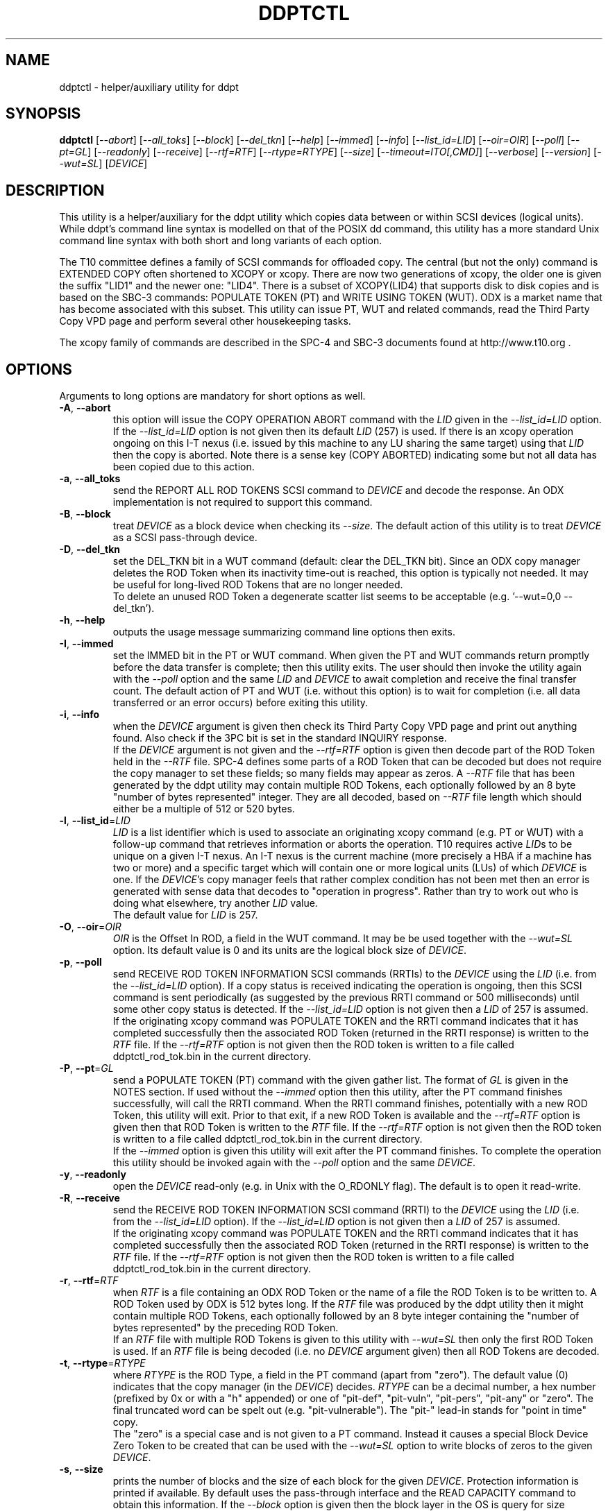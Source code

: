 .TH DDPTCTL "8" "October 2014" "ddpt\-0.95" DDPT
.SH NAME
ddptctl \- helper/auxiliary utility for ddpt
.SH SYNOPSIS
.B ddptctl
[\fI\-\-abort\fR] [\fI\-\-all_toks\fR] [\fI\-\-block\fR] [\fI\-\-del_tkn\fR]
[\fI\-\-help\fR] [\fI\-\-immed\fR] [\fI\-\-info\fR] [\fI\-\-list_id=LID\fR]
[\fI\-\-oir=OIR\fR] [\fI\-\-poll\fR] [\fI\-\-pt=GL\fR] [\fI\-\-readonly\fR]
[\fI\-\-receive\fR] [\fI\-\-rtf=RTF\fR] [\fI\-\-rtype=RTYPE\fR]
[\fI\-\-size\fR] [\fI\-\-timeout=ITO[,CMD]\fR] [\fI\-\-verbose\fR]
[\fI\-\-version\fR] [\fI\-\-wut=SL\fR] [\fIDEVICE\fR]
.SH DESCRIPTION
.\" Add any additional description here
.PP
This utility is a helper/auxiliary for the ddpt utility which copies data
between or within SCSI devices (logical units). While ddpt's command line
syntax is modelled on that of the POSIX dd command, this utility has a more
standard Unix command line syntax with both short and long variants of each
option.
.PP
The T10 committee defines a family of SCSI commands for offloaded copy. The
central (but not the only) command is EXTENDED COPY often shortened to XCOPY
or xcopy. There are now two generations of xcopy, the older one is given the
suffix "LID1" and the newer one: "LID4". There is a subset of XCOPY(LID4)
that supports disk to disk copies and is based on the SBC\-3 commands:
POPULATE TOKEN (PT) and WRITE USING TOKEN (WUT). ODX is a market name that has
become associated with this subset. This utility can issue PT, WUT and related
commands, read the Third Party Copy VPD page and perform several other
housekeeping tasks.
.PP
The xcopy family of commands are described in the SPC\-4 and SBC\-3 documents
found at http://www.t10.org .
.SH OPTIONS
Arguments to long options are mandatory for short options as well.
.TP
\fB\-A\fR, \fB\-\-abort\fR
this option will issue the COPY OPERATION ABORT command with the \fILID\fR
given in the \fI\-\-list_id=LID\fR option. If the \fI\-\-list_id=LID\fR
option is not given then its default \fILID\fR (257) is used. If there is
an xcopy operation ongoing on this I\-T nexus (i.e. issued by this
machine to any LU sharing the same target) using that \fILID\fR then the
copy is aborted. Note there is a sense key (COPY ABORTED) indicating some
but not all data has been copied due to this action.
.TP
\fB\-a\fR, \fB\-\-all_toks\fR
send the REPORT ALL ROD TOKENS SCSI command to \fIDEVICE\fR and decode the
response. An ODX implementation is not required to support this command.
.TP
\fB\-B\fR, \fB\-\-block\fR
treat \fIDEVICE\fR as a block device when checking its \fI\-\-size\fR. The
default action of this utility is to treat \fIDEVICE\fR as a SCSI
pass\-through device.
.TP
\fB\-D\fR, \fB\-\-del_tkn\fR
set the DEL_TKN bit in a WUT command (default: clear the DEL_TKN bit).
Since an ODX copy manager deletes the ROD Token when its inactivity
time-out is reached, this option is typically not needed. It may
be useful for long\-lived ROD Tokens that are no longer needed.
.br
To delete an unused ROD Token a degenerate scatter list seems to be
acceptable (e.g. '\-\-wut=0,0 \-\-del_tkn').
.TP
\fB\-h\fR, \fB\-\-help\fR
outputs the usage message summarizing command line options then exits.
.TP
\fB\-I\fR, \fB\-\-immed\fR
set the IMMED bit in the PT or WUT command. When given the PT and WUT
commands return promptly before the data transfer is complete; then this
utility exits. The user should then invoke the utility again with the
\fI\-\-poll\fR option and the same \fILID\fR and \fIDEVICE\fR to await
completion and receive the final transfer count. The default action of
PT and WUT (i.e.  without this option) is to wait for completion (i.e.
all data transferred or an error occurs) before exiting this utility.
.TP
\fB\-i\fR, \fB\-\-info\fR
when the \fIDEVICE\fR argument is given then check its Third Party Copy VPD
page and print out anything found. Also check if the 3PC bit is set in the
standard INQUIRY response.
.br
If the \fIDEVICE\fR argument is not given and the \fI\-\-rtf=RTF\fR option
is given then decode part of the ROD Token held in the \fI\-\-RTF\fR file.
SPC\-4 defines some parts of a ROD Token that can be decoded but does not
require the copy manager to set these fields; so many fields may appear as
zeros. A \fI\-\-RTF\fR file that has been generated by the ddpt utility may
contain multiple ROD Tokens, each optionally followed by an 8 byte "number
of bytes represented" integer. They are all decoded, based on \fI\-\-RTF\fR
file length which should either be a multiple of 512 or 520 bytes.
.TP
\fB\-l\fR, \fB\-\-list_id\fR=\fILID\fR
\fILID\fR is a list identifier which is used to associate an originating
xcopy command (e.g. PT or WUT) with a follow\-up command that retrieves
information or aborts the operation. T10 requires active \fILID\fRs to be
unique on a given I\-T nexus. An I\-T nexus is the current machine (more
precisely a HBA if a machine has two or more) and a specific target which
will contain one or more logical units (LUs) of which \fIDEVICE\fR is one.
If the \fIDEVICE\fR's copy manager feels that rather complex condition has
not been met then an error is generated with sense data that decodes
to "operation in progress". Rather than try to work out who is doing
what elsewhere, try another \fILID\fR value.
.br
The default value for \fILID\fR is 257.
.TP
\fB\-O\fR, \fB\-\-oir\fR=\fIOIR\fR
\fIOIR\fR is the Offset In ROD, a field in the WUT command. It may be be
used together with the \fI\-\-wut=SL\fR option. Its default value is 0 and
its units are the logical block size of \fIDEVICE\fR.
.TP
\fB\-p\fR, \fB\-\-poll\fR
send RECEIVE ROD TOKEN INFORMATION SCSI commands (RRTIs) to the \fIDEVICE\fR
using the \fILID\fR (i.e. from the \fI\-\-list_id=LID\fR option). If
a copy status is received indicating the operation is ongoing, then this
SCSI command is sent periodically (as suggested by the previous RRTI command
or 500 milliseconds) until some other copy status is detected. If the
\fI\-\-list_id=LID\fR option is not given then a \fILID\fR of 257 is assumed.
.br
If the originating xcopy command was POPULATE TOKEN and the RRTI command
indicates that it has completed successfully then the associated
ROD Token (returned in the RRTI response) is written to the \fIRTF\fR
file. If the \fI\-\-rtf=RTF\fR option is not given then the ROD token is
written to a file called ddptctl_rod_tok.bin in the current directory.
.TP
\fB\-P\fR, \fB\-\-pt\fR=\fIGL\fR
send a POPULATE TOKEN (PT) command with the given gather list. The format
of \fIGL\fR is given in the NOTES section. If used without the \fI\-\-immed\fR
option then this utility, after the PT command finishes successfully, will
call the RRTI command. When the RRTI command finishes, potentially with a
new ROD Token, this utility will exit. Prior to that exit, if a new ROD
Token is available and the \fI\-\-rtf=RTF\fR option is given then that
ROD Token is written to the \fIRTF\fR file. If the \fI\-\-rtf=RTF\fR
option is not given then the ROD token is written to a file called
ddptctl_rod_tok.bin in the current directory.
.br
If the \fI\-\-immed\fR option is given this utility will exit after the
PT command finishes. To complete the operation this utility should be
invoked again with the \fI\-\-poll\fR option and the same \fIDEVICE\fR.
.TP
\fB\-y\fR, \fB\-\-readonly\fR
open the \fIDEVICE\fR read\-only (e.g. in Unix with the O_RDONLY flag).
The default is to open it read\-write.
.TP
\fB\-R\fR, \fB\-\-receive\fR
send the RECEIVE ROD TOKEN INFORMATION SCSI command (RRTI) to the \fIDEVICE\fR
using the \fILID\fR (i.e. from the \fI\-\-list_id=LID\fR option). If the
\fI\-\-list_id=LID\fR option is not given then a \fILID\fR of 257 is assumed.
.br
If the originating xcopy command was POPULATE TOKEN and the RRTI command
indicates that it has completed successfully then the associated
ROD Token (returned in the RRTI response) is written to the \fIRTF\fR
file. If the \fI\-\-rtf=RTF\fR option is not given then the ROD token is
written to a file called ddptctl_rod_tok.bin in the current directory.
.TP
\fB\-r\fR, \fB\-\-rtf\fR=\fIRTF\fR
when \fIRTF\fR is a file containing an ODX ROD Token or the name of a file
the ROD Token is to be written to. A ROD Token used by ODX is 512 bytes
long. If the \fIRTF\fR file was produced by the ddpt utility then it might
contain multiple ROD Tokens, each optionally followed by an 8 byte integer
containing the "number of bytes represented" by the preceding ROD Token.
.br
If an \fIRTF\fR file with multiple ROD Tokens is given to this utility with
\fI\-\-wut=SL\fR then only the first ROD Token is used. If an \fIRTF\fR file
is being decoded (i.e. no \fIDEVICE\fR argument given) then all ROD Tokens
are decoded.
.TP
\fB\-t\fR, \fB\-\-rtype\fR=\fIRTYPE\fR
where \fIRTYPE\fR is the ROD Type, a field in the PT command (apart
from "zero"). The default value (0) indicates that the copy manager (in the
\fIDEVICE\fR) decides. \fIRTYPE\fR can be a decimal number, a hex
number (prefixed by 0x or with a "h" appended) or one
of "pit\-def", "pit\-vuln", "pit\-pers", "pit\-any" or "zero". The final
truncated word can be spelt out (e.g. "pit\-vulnerable"). The "pit\-"
lead\-in stands for "point in time" copy.
.br
The "zero" is a special case and is not given to a PT command. Instead it
causes a special Block Device Zero Token to be created that can be used
with the \fI\-\-wut=SL\fR option to write blocks of zeros to the given
\fIDEVICE\fR.
.TP
\fB\-s\fR, \fB\-\-size\fR
prints the number of blocks and the size of each block for the given
\fIDEVICE\fR. Protection information is printed if available. By default
uses the pass\-through interface and the READ CAPACITY command to obtain
this information. If the \fI\-\-block\fR option is given then the block
layer in the OS is query for size information (and protection information
is not reported).
.TP
\fB\-T\fR, \fB\-\-timeout\fR=\fIITO[,CMD]\fR
where \fIITO\fR is the inactivity timeout (units: seconds) given to the
PT command. The default is 0 in which case the copy manager uses its own
default which is shown in the Third party Copy VPD page.
.br
\fICMD\fR is the SCSI command timeout (units: seconds) applied to SCSI
commands issued by this utility; default is 0 which is translated to 600
seconds for originating xcopy commands (e.g. PT and WUT) and 60 seconds
for other commands. Best not to trigger command timeouts.
.TP
\fB\-v\fR, \fB\-\-verbose\fR
increase the level of verbosity, (i.e. debug output).
.TP
\fB\-V\fR, \fB\-\-version\fR
print the version string and then exit.
.TP
\fB\-w\fR, \fB\-\-wut\fR=\fISL\fR
send a WRITE USING TOKEN (WUT) command with the given scatter list. The
format of \fISL\fR is given in the NOTES section. This option requires
the \fI\-\-rtf=RTF\fR option to supply the ROD Token. If used without the
\fI\-\-immed\fR option then after the WUT command finishes successfully
this utility will call the RRTI command. When the RRTI command finishes
this utility will exit.
.br
If the \fI\-\-immed\fR option is given this utility will exit after the
WUT command finishes. To complete the operation this utility should be
invoked again with the \fI\-\-poll\fR option and the same \fIDEVICE\fR.
.SH NOTES
The scatter gather list given to the \fI\-\-pt=GL\fR and \fI\-\-wut=SL\fR
options in the simplest case contains a pair a numbers, separated by a
comma. The first number is the starting LBA and the second number is
the number of blocks (no bigger than 32 bits) to read to or write from that
starting LBA. Another pair of numbers can appear after that forming the
second element of a scatter gather list. Starting LBAs can be in any order
but T10 prohibits any logical block appearing more than once in a scatter
gather list.
.PP
Scatter gather lists can be placed in a file or read from stdin. A file
name referring to a file containing a scatter gather list must follow
the "@" character (e.g. \-\-pt=@my_sgl.txt"). Reading a list from stdin is
indicated by "@\-" or "\-" (e.g. "\-\-pt=\-"). Scatter gather lists in a
file have a looser format and can take spaces and tabs as well as a comma
as separators. Anything from and including a "#" on a line is ignored.
.PP
Both the PT and WUT commands are issued "as is" without checking the Third
Party Copy VPD page. The copy manager may well reject these commands (with
exit status 51: invalid field in parameter list) if the maximum range
descriptors field or the maximum token transfer size field are exceeded.
.PP
There is a web page discussing ddptctl and ddpt, XCOPY and ODX at
http://sg.danny.cz/sg/ddpt_xcopy_odx.html
.SH EXIT STATUS
The exit status of ddptctl is 0 when it is successful. Otherwise the exit
status for this utility is the same as that for ddpt. See the EXIT STATUS
section in the ddpt man page.
.SH EXAMPLES
First issue a PT command without the \fI\-\-immed\fR option so RRTI is
called to complete the operation:
.PP
  # ddptctl \-\-pt=0x0,10k,20k,5k \-\-rtf=aa.rt /dev/sdb
.br
  PT completes with a transfer count of 15360 [0x3c00]
.PP
The transfer count (10k + 5k == 15360) indicates the operation was successful
and the ROD Token is in the aa.rt file. Now use that ROD Token to write to
the same locations on /dev/sdc:
.PP
  # ddptctl \-\-rtf=aa.rt \-\-wut=0x0,10k,20k,5k /dev/sdc
.br
  WUT completes with a transfer count of 15360 [0x3c00]
.PP
So the copy was successful. Now taking a closer look at the ROD token:
.PP
  # ddptctl \-\-info --rtf=aa.rt
.br
  Decoding information from ROD Token:
.br
    ROD type: point in time copy - default [0x800000]
.br
    Copy manager ROD Token identifier: 0x520000710000000c
.br
    Creator Logical Unit descriptor:
.br
      Peripheral Device type: 0x0
.br
      Relative initiator port identifier: 0x0
.br
      designator_type: NAA,  code_set: Binary
.br
      associated with the addressed logical unit
.br
        0x60002ac0000000000000000c00009502
.br
    Number of bytes represented: 0 [0x0]
.br
    Device type specific data (for disk) has block size of 0; unlikely so skip
.br
    Target device descriptor: unexpected designator type [0x0]
.PP
T10 does not require implementations to supply much of the above (only the
ROD type and the token length) so expect to see some empty fields.
.PP
To see information about /dev/sdb relevant to ODX, try:
.PP
  # ddptctl --info /dev/sdb
.br
    /dev/sdb [readcap]: num_blks=209715200 [0xc800000], blk_size=512, 107 GB
.br
  3PC (third party copy) bit set in standard INQUIRY response
.br
   Third Party Copy VPD page:
.br
   Block Device ROD Token Limits:
.br
    Maximum Range Descriptors: 8
.br
    Maximum Inactivity Timeout: 60 seconds
.br
    Default Inactivity Timeout: 30 seconds
.br
    Maximum Token Transfer Size: 524288
.br
    Optimal Transfer Count: 524288
.PP
That maximum token transfer size [524288 blocks each 512 bytes gives 256 MB]
is the largest size a ROD Token created by /dev/sdb can hold. Use that and
show the \fI\-\-immed\fR option on the destination:
.PP
  # ddptctl --pt=0x0,0x80000 --rtf=aa.rt /dev/sdb
.br
  PT completes with a transfer count of 524288 [0x80000]
.PP
  # ddptctl --rtf=aa.rt --wut=0x0,0x80000 --immed /dev/sdc
.br
  Started ODX Write Using Token command in immediate mode.
.br
  User may need --list_id=257 on following invocation with --receive or
.br
  --poll for completion
.PP
  # ddptctl --poll --rtf=aa.rt /dev/sdc
.br
  RRTI for Write using token: Operation completed without errors
.br
    transfer count of 524288 [0x80000]
.PP
To copy larger amounts and/or with a larger number of scatter gather
elements (than 8 "range descriptors") use one of the four ODX variants in
the ddpt utility.
.SH AUTHORS
Written by Douglas Gilbert.
.SH "REPORTING BUGS"
Report bugs to <dgilbert at interlog dot com>.
.SH COPYRIGHT
Copyright \(co 2014 Douglas Gilbert
.br
This software is distributed under a FreeBSD license. There is NO
warranty; not even for MERCHANTABILITY or FITNESS FOR A PARTICULAR PURPOSE.
.SH "SEE ALSO"
.B ddpt
